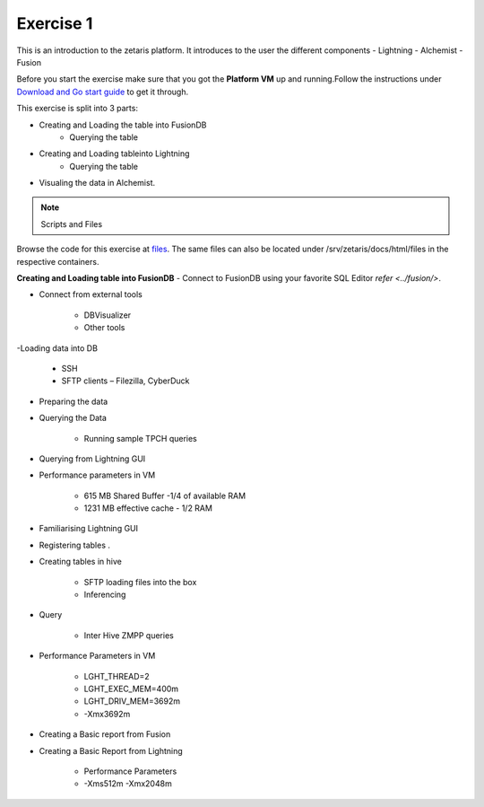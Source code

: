 ############
Exercise 1
############

This is an introduction to the zetaris platform. It introduces to the user the different components
- Lightning
- Alchemist
- Fusion

Before you start the exercise make sure that you got the **Platform VM** up and running.Follow the instructions under `Download and Go start guide <../Platform-VM/index.rst>`_ to get it through.

This exercise is split into 3 parts:

- Creating and Loading the table into FusionDB
	- Querying the table

- Creating and Loading tableinto Lightning
	- Querying the table

- Visualing the data in Alchemist.

.. note:: Scripts and Files

Browse the code for this exercise at files_.
The same files can also be located under /srv/zetaris/docs/html/files in the respective containers.

.. _files: ./files/exercise2


**Creating and Loading table into FusionDB** - Connect to FusionDB using your favorite SQL Editor `refer <../fusion/>`.

- Connect from external tools

    - DBVisualizer
    - Other tools

-Loading data into DB

     - SSH
     - SFTP clients – Filezilla, CyberDuck

- Preparing the data

- Querying the Data

     - Running sample TPCH queries

- Querying from Lightning GUI

- Performance parameters in VM

    - 615 MB Shared Buffer  -1/4 of available RAM
    - 1231 MB effective cache - 1/2 RAM

.. figure::  img/img1.png
   :align:   center

- Familiarising Lightning GUI

- Registering tables .

- Creating tables in hive

    - SFTP loading files into the box
    - Inferencing

- Query

     - Inter Hive ZMPP queries

- Performance Parameters in VM

     - LGHT_THREAD=2
     - LGHT_EXEC_MEM=400m
     - LGHT_DRIV_MEM=3692m
     - -Xmx3692m

- Creating a Basic report from Fusion

- Creating a Basic Report from Lightning

     - Performance Parameters
     - -Xms512m -Xmx2048m
